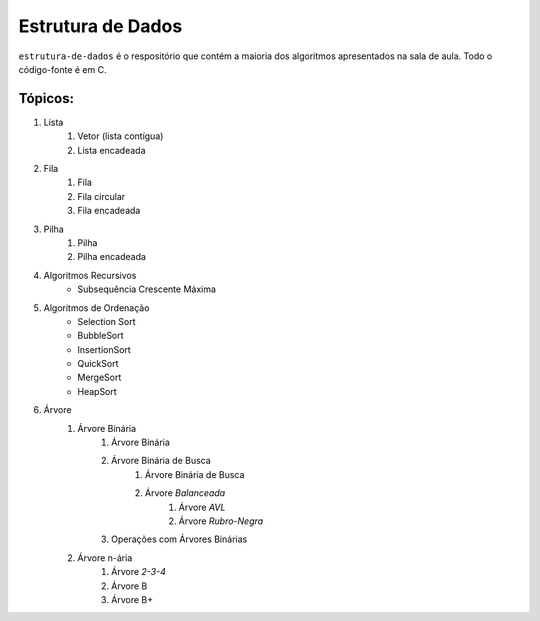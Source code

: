 Estrutura de Dados
==================

``estrutura-de-dados`` é o respositório que contém a maioria dos algoritmos apresentados na sala de aula. Todo o código-fonte é em C.

Tópicos:
--------

1. Lista
    1. Vetor (lista contígua)
    2. Lista encadeada
2. Fila
    1. Fila
    2. Fila circular
    3. Fila encadeada
3. Pilha
    1. Pilha
    2. Pilha encadeada
4. Algoritmos Recursivos
    * Subsequência Crescente Máxima
5. Algoritmos de Ordenação
    * Selection Sort
    * BubbleSort
    * InsertionSort
    * QuickSort
    * MergeSort
    * HeapSort
6. Árvore
    1. Árvore Binária
        1. Árvore Binária
        2. Árvore Binária de Busca
            1. Árvore Binária de Busca
            2. Árvore *Balanceada*
                1. Árvore *AVL*
                2. Árvore *Rubro-Negra*
        3. Operações com Árvores Binárias

    2. Árvore n-ária
        1. Árvore *2-3-4*
        2. Árvore B
        3. Árvore B+
